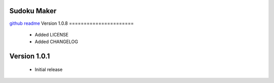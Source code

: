 Sudoku Maker
=======================

`github readme <https://github.com/hooor/sudoku_maker_python>`_
Version 1.0.8
======================
 - Added LICENSE
 - Added CHANGELOG

Version 1.0.1
======================

 - Initial release


